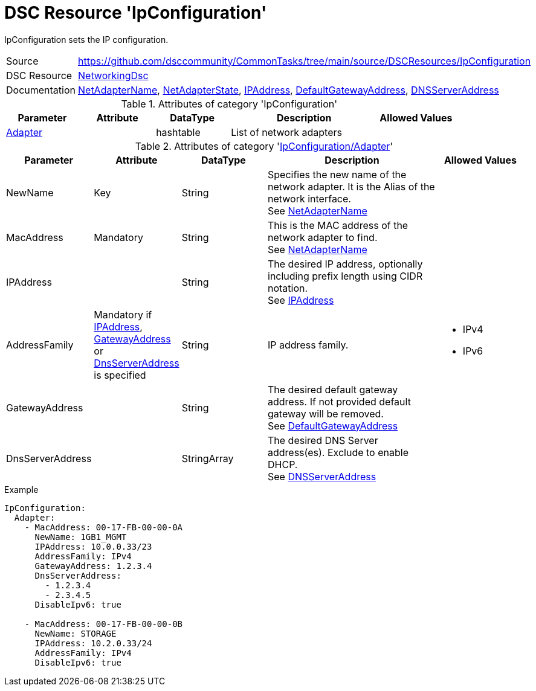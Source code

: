 // CommonTasks YAML Reference: IpConfiguration
// ========================================

:YmlCategory: IpConfiguration

:abstract:    {YmlCategory} sets the IP configuration.

[#dscyml_ipconfiguration]
= DSC Resource '{YmlCategory}'

[[dscyml_ipconfiguration_abstract, {abstract}]]
{abstract}


// reference links as variables for using more than once
:ref_networkingdsc_netadaptername: https://github.com/dsccommunity/NetworkingDsc/wiki/NetAdapterName[NetAdapterName]
:ref_networkingdsc_netadapterstate: https://github.com/dsccommunity/NetworkingDsc/wiki/NetAdapterState[NetAdapterState]
:ref_networkingdsc_defaultgatewayaddress: https://github.com/dsccommunity/NetworkingDsc/wiki/DefaultGatewayAddress[DefaultGatewayAddress]
:ref_networkingdsc_ipaddress: https://github.com/dsccommunity/NetworkingDsc/wiki/IPAddress[IPAddress]
:ref_networkingdsc_dnsserveraddress: https://github.com/dsccommunity/NetworkingDsc/wiki/DnsServerAddress[DNSServerAddress]


[cols="1,3a" options="autowidth" caption=]
|===
| Source         | https://github.com/dsccommunity/CommonTasks/tree/main/source/DSCResources/IpConfiguration
| DSC Resource   | https://github.com/dsccommunity/NetworkingDsc[NetworkingDsc]
| Documentation  | {ref_networkingdsc_netadaptername}, 
                   {ref_networkingdsc_netadapterstate}, 
                   {ref_networkingdsc_ipaddress}, 
                   {ref_networkingdsc_defaultgatewayaddress}, 
                   {ref_networkingdsc_dnsserveraddress}
|===


.Attributes of category '{YmlCategory}'
[cols="1,1,1,2a,1a" options="header"]
|===
| Parameter
| Attribute
| DataType
| Description
| Allowed Values

| [[dscyml_ipconfiguration_adapter, {YmlCategory}/Adapter]]<<dscyml_ipconfiguration_adapter_details, Adapter>>
|
| hashtable
| List of network adapters
|

|===


[[dscyml_ipconfiguration_adapter_details]]
.Attributes of category '<<dscyml_ipconfiguration_adapter>>'
[cols="1,1,1,2a,1a" options="header"]
|===
| Parameter
| Attribute
| DataType
| Description
| Allowed Values

| [[ref_ipconfiguration_newname, NewName]]NewName
| Key
| String
| Specifies the new name of the network adapter.
  It is the Alias of the network interface. +
  See {ref_networkingdsc_netadaptername}
|

| MacAddress
| Mandatory
| String
| This is the MAC address of the network adapter to find. +
  See {ref_networkingdsc_netadaptername}
|

| [[ref_ipconfiguration_ipaddress, IPAddress]]IPAddress
| 
| String
| The desired IP address, optionally including prefix length using CIDR notation. +
  See {ref_networkingdsc_ipaddress}
|

| AddressFamily
| Mandatory if <<ref_ipconfiguration_ipaddress>>, <<ref_ipconfiguration_gatewayaddress>> or <<ref_ipconfiguration_dnsserveraddress>> is specified
| String
| IP address family.
| - IPv4
  - IPv6

| [[ref_ipconfiguration_gatewayaddress, GatewayAddress]]GatewayAddress
|
| String
| The desired default gateway address.
  If not provided default gateway will be removed. +
  See {ref_networkingdsc_defaultgatewayaddress}
|

| [[ref_ipconfiguration_dnsserveraddress, DnsServerAddress]]DnsServerAddress
| 
| StringArray
| The desired DNS Server address(es).
  Exclude to enable DHCP. +
  See {ref_networkingdsc_dnsserveraddress}
| 

|===


.Example
[source, yaml]
----
IpConfiguration:
  Adapter:
    - MacAddress: 00-17-FB-00-00-0A
      NewName: 1GB1_MGMT
      IPAddress: 10.0.0.33/23
      AddressFamily: IPv4
      GatewayAddress: 1.2.3.4
      DnsServerAddress:
        - 1.2.3.4
        - 2.3.4.5
      DisableIpv6: true

    - MacAddress: 00-17-FB-00-00-0B
      NewName: STORAGE
      IPAddress: 10.2.0.33/24
      AddressFamily: IPv4
      DisableIpv6: true
----